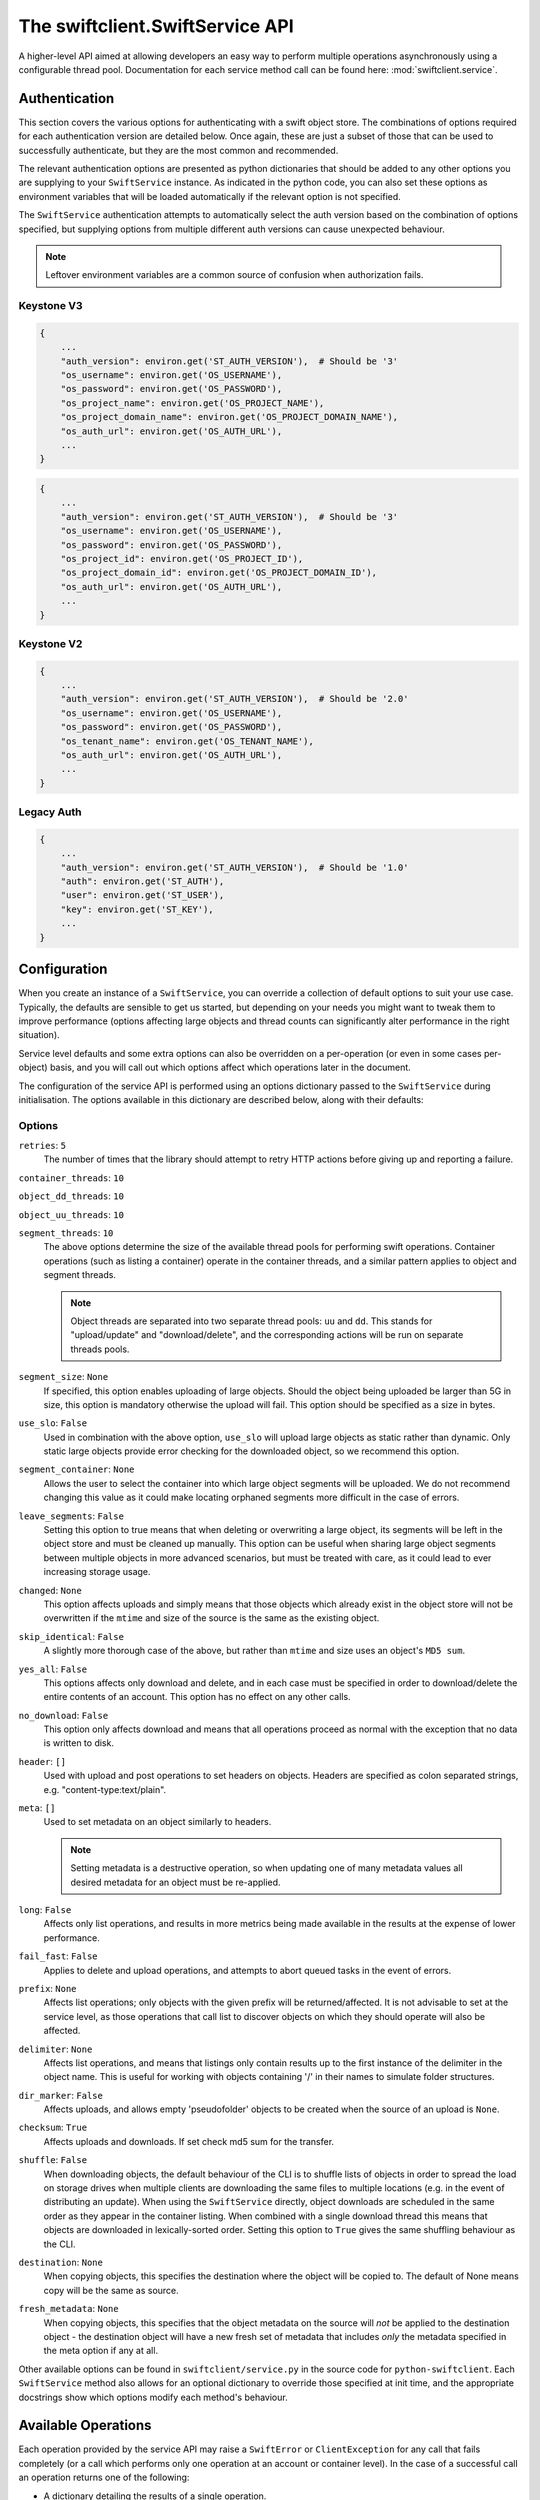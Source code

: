 ================================
The swiftclient.SwiftService API
================================

A higher-level API aimed at allowing developers an easy way to perform multiple
operations asynchronously using a configurable thread pool. Documentation for
each service method call can be found here: :mod:`swiftclient.service`.

Authentication
--------------

This section covers the various options for authenticating with a swift
object store. The combinations of options required for each authentication
version are detailed below. Once again, these are just a subset of those that
can be used to successfully authenticate, but they are the most common and
recommended.

The relevant authentication options are presented as python dictionaries that
should be added to any other options you are supplying to your ``SwiftService``
instance. As indicated in the python code, you can also set these options as
environment variables that will be loaded automatically if the relevant option
is not specified.

The ``SwiftService`` authentication attempts to automatically select
the auth version based on the combination of options specified, but
supplying options from multiple different auth versions can cause unexpected
behaviour.

.. note::

   Leftover environment variables are a common source of confusion when
   authorization fails.

Keystone V3
~~~~~~~~~~~

.. code-block:: python

    {
        ...
        "auth_version": environ.get('ST_AUTH_VERSION'),  # Should be '3'
        "os_username": environ.get('OS_USERNAME'),
        "os_password": environ.get('OS_PASSWORD'),
        "os_project_name": environ.get('OS_PROJECT_NAME'),
        "os_project_domain_name": environ.get('OS_PROJECT_DOMAIN_NAME'),
        "os_auth_url": environ.get('OS_AUTH_URL'),
        ...
    }

.. code-block:: python

    {
        ...
        "auth_version": environ.get('ST_AUTH_VERSION'),  # Should be '3'
        "os_username": environ.get('OS_USERNAME'),
        "os_password": environ.get('OS_PASSWORD'),
        "os_project_id": environ.get('OS_PROJECT_ID'),
        "os_project_domain_id": environ.get('OS_PROJECT_DOMAIN_ID'),
        "os_auth_url": environ.get('OS_AUTH_URL'),
        ...
    }

Keystone V2
~~~~~~~~~~~

.. code-block:: python

    {
        ...
        "auth_version": environ.get('ST_AUTH_VERSION'),  # Should be '2.0'
        "os_username": environ.get('OS_USERNAME'),
        "os_password": environ.get('OS_PASSWORD'),
        "os_tenant_name": environ.get('OS_TENANT_NAME'),
        "os_auth_url": environ.get('OS_AUTH_URL'),
        ...
    }

Legacy Auth
~~~~~~~~~~~

.. code-block:: python

    {
        ...
        "auth_version": environ.get('ST_AUTH_VERSION'),  # Should be '1.0'
        "auth": environ.get('ST_AUTH'),
        "user": environ.get('ST_USER'),
        "key": environ.get('ST_KEY'),
        ...
    }

Configuration
-------------

When you create an instance of a ``SwiftService``, you can override a collection
of default options to suit your use case. Typically, the defaults are sensible to
get us started, but depending on your needs you might want to tweak them to
improve performance (options affecting large objects and thread counts can
significantly alter performance in the right situation).

Service level defaults and some extra options can also be overridden on a
per-operation (or even in some cases per-object) basis, and you will call out
which options affect which operations later in the document.

The configuration of the service API is performed using an options dictionary
passed to the ``SwiftService`` during initialisation. The options available
in this dictionary are described below, along with their defaults:

Options
~~~~~~~

``retries``: ``5``
        The number of times that the library should attempt to retry HTTP
        actions before giving up and reporting a failure.

``container_threads``: ``10``

``object_dd_threads``: ``10``

``object_uu_threads``: ``10``

``segment_threads``: ``10``
        The above options determine the size of the available thread pools for
        performing swift operations. Container operations (such as listing a
        container) operate in the container threads, and a similar pattern
        applies to object and segment threads.

        .. note::

           Object threads are separated into two separate thread pools:
           ``uu`` and ``dd``. This stands for "upload/update" and "download/delete",
           and the corresponding actions will be run on separate threads pools.

``segment_size``: ``None``
        If specified, this option enables uploading of large objects. Should the
        object being uploaded be larger than 5G in size, this option is
        mandatory otherwise the upload will fail. This option should be
        specified as a size in bytes.

``use_slo``: ``False``
        Used in combination with the above option, ``use_slo`` will upload large
        objects as static rather than dynamic. Only static large objects provide
        error checking for the downloaded object, so we recommend this option.

``segment_container``: ``None``
        Allows the user to select the container into which large object segments
        will be uploaded. We do not recommend changing this value as it could make
        locating orphaned segments more difficult in the case of errors.

``leave_segments``: ``False``
        Setting this option to true means that when deleting or overwriting a large
        object, its segments will be left in the object store and must be cleaned
        up manually. This option can be useful when sharing large object segments
        between multiple objects in more advanced scenarios, but must be treated
        with care, as it could lead to ever increasing storage usage.

``changed``: ``None``
        This option affects uploads and simply means that those objects which
        already exist in the object store will not be overwritten if the ``mtime``
        and size of the source is the same as the existing object.

``skip_identical``: ``False``
        A slightly more thorough case of the above, but rather than ``mtime`` and size
        uses an object's ``MD5 sum``.

``yes_all``: ``False``
        This options affects only download and delete, and in each case must be
        specified in order to download/delete the entire contents of an account.
        This option has no effect on any other calls.

``no_download``: ``False``
        This option only affects download and means that all operations proceed as
        normal with the exception that no data is written to disk.

``header``: ``[]``
        Used with upload and post operations to set headers on objects. Headers
        are specified as colon separated strings, e.g. "content-type:text/plain".

``meta``: ``[]``
        Used to set metadata on an object similarly to headers.

        .. note::
           Setting metadata is a destructive operation, so when updating one
           of many metadata values all desired metadata for an object must be re-applied.

``long``: ``False``
        Affects only list operations, and results in more metrics being made
        available in the results at the expense of lower performance.

``fail_fast``: ``False``
        Applies to delete and upload operations, and attempts to abort queued
        tasks in the event of errors.

``prefix``: ``None``
        Affects list operations; only objects with the given prefix will be
        returned/affected. It is not advisable to set at the service level, as
        those operations that call list to discover objects on which they should
        operate will also be affected.

``delimiter``: ``None``
        Affects list operations, and means that listings only contain results up
        to the first instance of the delimiter in the object name. This is useful
        for working with objects containing '/' in their names to simulate folder
        structures.

``dir_marker``: ``False``
        Affects uploads, and allows empty 'pseudofolder' objects to be created
        when the source of an upload is ``None``.

``checksum``: ``True``
        Affects uploads and downloads. If set check md5 sum for the transfer.

``shuffle``: ``False``
        When downloading objects, the default behaviour of the CLI is to shuffle
        lists of objects in order to spread the load on storage drives when multiple
        clients are downloading the same files to multiple locations (e.g. in the
        event of distributing an update). When using the ``SwiftService`` directly,
        object downloads are scheduled in the same order as they appear in the container
        listing. When combined with a single download thread this means that objects
        are downloaded in lexically-sorted order. Setting this option to ``True``
        gives the same shuffling behaviour as the CLI.

``destination``: ``None``
        When copying objects, this specifies the destination where the object
        will be copied to.  The default of None means copy will be the same as
        source.

``fresh_metadata``: ``None``
        When copying objects, this specifies that the object metadata on the
        source will *not* be applied to the destination object - the
        destination object will have a new fresh set of metadata that includes
        *only* the metadata specified in the meta option if any at all.

Other available options can be found in ``swiftclient/service.py`` in the
source code for ``python-swiftclient``. Each ``SwiftService`` method also allows
for an optional dictionary to override those specified at init time, and the
appropriate docstrings show which options modify each method's behaviour.

Available Operations
--------------------

Each operation provided by the service API may raise a ``SwiftError`` or
``ClientException`` for any call that fails completely (or a call which
performs only one operation at an account or container level). In the case of a
successful call an operation returns one of the following:

* A dictionary detailing the results of a single operation.
* An iterator that produces result dictionaries (for calls that perform
  multiple sub-operations).

A result dictionary can indicate either the success or failure of an individual
operation (detailed in the ``success`` key), and will either contain the
successful result, or an ``error`` key detailing the error encountered
(usually an instance of Exception).

An example result dictionary is given below:

.. code-block:: python

    result = {
        'action': 'download_object',
        'success': True,
        'container': container,
        'object': obj,
        'path': path,
        'start_time': start_time,
        'finish_time': finish_time,
        'headers_receipt': headers_receipt,
        'auth_end_time': conn.auth_end_time,
        'read_length': bytes_read,
        'attempts': conn.attempts
    }

All the possible ``action`` values are detailed below:

.. code-block:: python

    [
        'stat_account',
        'stat_container',
        'stat_object',
        'post_account',
        'post_container',
        'post_object',
        'list_part',          # list yields zero or more 'list_part' results
        'download_object',
        'create_container',   # from upload
        'create_dir_marker',  # from upload
        'upload_object',
        'upload_segment',
        'delete_container',
        'delete_object',
        'delete_segment',     # from delete_object operations
        'capabilities',
    ]

Stat
~~~~

Stat can be called against an account, a container, or a list of objects to
get account stats, container stats or information about the given objects. In
the first two cases a dictionary is returned containing the results of the
operation, and in the case of a list of object names being supplied, an
iterator over the results generated for each object is returned.

Information returned includes the amount of data used by the given
object/container/account and any headers or metadata set (this includes
user set data as well as content-type and modification times).

See :mod:`swiftclient.service.SwiftService.stat` for docs generated from the
method docstring.

Valid calls for this method are as follows:

* ``stat([options])``: Returns stats for the configured account.
* ``stat(<container>, [options])``: Returns stats for the given container.
* ``stat(<container>, <object_list>, [options])``: Returns stats for each
  of the given objects in the given container (through the returned
  iterator).

Results from stat are dictionaries indicating the success or failure of each
operation. In the case of a successful stat against an account or container,
the method returns immediately with one of the following results:

.. code-block:: python

    {
        'action': 'stat_account',
        'success': True,
        'items': items,
        'headers': headers
    }

.. code-block:: python

    {
        'action': 'stat_container',
        'container': <container>,
        'success': True,
        'items': items,
        'headers': headers
    }

In the case of stat called against a list of objects, the method returns a
generator that returns the results of individual object stat operations as they
are performed on the thread pool:

.. code-block:: python

    {
        'action': 'stat_object',
        'object': <object_name>,
        'container': <container>,
        'success': True,
        'items': items,
        'headers': headers
    }

In the case of a failure the dictionary returned will indicate that the
operation was not successful, and will include the keys below:

.. code-block:: python

    {
        'action': <'stat_object'|'stat_container'|'stat_account'>,
        'object': <'object_name'>,      # Only for stat with objects list
        'container': <container>,       # Only for stat with objects list or container
        'success': False,
        'error': <error>,
        'traceback': <trace>,
        'error_timestamp': <timestamp>
    }

.. topic:: Example

   The code below demonstrates the use of ``stat`` to retrieve the headers for
   a given list of objects in a container using 20 threads. The code creates a
   mapping from object name to headers which is then pretty printed to the log.

   .. literalinclude:: ../../examples/stat.py
      :language: python

List
~~~~

List can be called against an account or a container to retrieve the containers
or objects contained within them. Each call returns an iterator that returns
pages of results (by default, up to 10000 results in each page).

See :mod:`swiftclient.service.SwiftService.list` for docs generated from the
method docstring.

If the given container or account does not exist, the list method will raise
a ``SwiftError``, but for all other success/failures a dictionary is returned.
Each successfully listed page returns a dictionary as described below:

.. code-block:: python

    {
        'action': <'list_account_part'|'list_container_part'>,
        'container': <container>,      # Only for listing a container
        'prefix': <prefix>,            # The prefix of returned objects/containers
        'success': True,
        'listing': [Item],             # A list of results
                                       # (only in the event of success)
        'marker': <marker>             # The last item name in the list
                                       # (only in the event of success)
    }

Where an item contains the following keys:

.. code-block:: python

    {
        'name': <name>,
        'bytes': 10485760,
        'last_modified': '2014-12-11T12:02:38.774540',
        'hash': 'fb938269cbeabe4c234e1127bbd3b74a',
        'content_type': 'application/octet-stream',
        'meta': <metadata>    # Full metadata listing from stat'ing each object
                              # this key only exists if 'long' is specified in options
    }

Any failure listing an account or container that exists will return a failure
dictionary as described below:

.. code-block:: python

    {
        'action': <'list_account_part'|'list_container_part'>,,
        'container': container,         # Only for listing a container
        'prefix': options['prefix'],
        'success': success,
        'marker': marker,
        'error': error,
        'traceback': <trace>,
        'error_timestamp': <timestamp>
    }

.. topic:: Example

   The code below demonstrates the use of ``list`` to list all items in a
   container that are over 10MiB in size:

   .. literalinclude:: ../../examples/list.py
      :language: python

Post
~~~~

Post can be called against an account, container or list of objects in order to
update the metadata attached to the given items. In the first two cases a single
dictionary is returned containing the results of the operation, and in the case
of a list of objects being supplied, an iterator over the results generated for
each object post is returned.

Each element of the object list may be a plain string of the object name, or a
``SwiftPostObject`` that allows finer control over the options and metadata
applied to each of the individual post operations. When a string is given for
the object name, the options and metadata applied are a combination of those
supplied to the call to ``post()`` and the defaults of the ``SwiftService``
object.

If the given container or account does not exist, the ``post`` method will
raise a ``SwiftError``. Successful metadata update results are dictionaries as
described below:

.. code-block:: python

    {
        'action': <'post_account'|'post_container'|'post_object'>,
        'success': True,
        'container': <container>,
        'object': <object>,
        'headers': {},
        'response_dict': <HTTP response details>
    }

.. note::
    Updating user metadata keys will not only add any specified keys, but
    will also remove user metadata that has previously been set. This means
    that each time user metadata is updated, the complete set of desired
    key-value pairs must be specified.

.. topic:: Example

   The code below demonstrates the use of ``post`` to set an archive folder in
   a given container to expire after a 24 hour delay:

   .. literalinclude:: ../../examples/post.py
      :language: python

Download
~~~~~~~~

Download can be called against an entire account, a single container, or a list
of objects in a given container. Each element of the object list is a string
detailing the full name of an object to download.

In order to download the full contents of an entire account, you must set the
value of ``yes_all`` to ``True`` in the ``options`` dictionary supplied to
either the ``SwiftService`` instance or the call to ``download``.

If the given container or account does not exist, the ``download`` method will
raise a ``SwiftError``, otherwise an iterator over the results generated for
each object download is returned.

See :mod:`swiftclient.service.SwiftService.download` for docs generated from the
method docstring.

For each successfully downloaded object, the results returned by the iterator
will be a dictionary as described below (results are not returned for completed
container or object segment downloads):

.. code-block:: python

    {
        'action': 'download_object',
        'container': <container>,
        'object': <object name>,
        'success': True,
        'path': <local path to downloaded object>,
        'pseudodir': <if true, the download created an empty directory>,
        'start_time': <time download started>,
        'end_time': <time download completed>,
        'headers_receipt': <time the headers from the object were retrieved>,
        'auth_end_time': <time authentication completed>,
        'read_length': <bytes_read>,
        'attempts': <attempt count>,
        'response_dict': <HTTP response details>
    }

Any failure uploading an object will return a failure dictionary as described
below:

.. code-block:: python

    {
        'action': 'download_object',
        'container': <container>,
        'object': <object name>,
        'success': False,
        'path': <local path of the failed download>,
        'pseudodir': <if true, the failed download was an empty directory>,
        'attempts': <attempt count>,
        'error': <error>,
        'traceback': <trace>,
        'error_timestamp': <timestamp>,
        'response_dict': <HTTP response details>
    }

.. topic:: Example

   The code below demonstrates the use of ``download`` to download all PNG
   images from a dated archive folder in a given container:

   .. literalinclude:: ../../examples/download.py
      :language: python

Upload
~~~~~~

Upload is always called against an account and container and with a list of
objects to upload. Each element of the object list may be a plain string
detailing the path of the object to upload, or a ``SwiftUploadObject`` that
allows finer control over some aspects of the individual operations.

When a simple string is supplied to specify a file to upload, the name of the
object uploaded is the full path of the specified file and the options used for
the upload are those supplied to the call to ``upload``.

Constructing a ``SwiftUploadObject`` allows the user to supply an object name
for the uploaded file, and modify the options used by ``upload`` at the
granularity of individual files.

If the given container or account does not exist, the ``upload`` method will
raise a ``SwiftError``, otherwise an iterator over the results generated for
each object upload is returned.

See :mod:`swiftclient.service.SwiftService.upload` for docs generated from the
method docstring.

For each successfully uploaded object (or object segment), the results returned
by the iterator will be a dictionary as described below:

.. code-block:: python

    {
        'action': 'upload_object',
        'container': <container>,
        'object': <object name>,
        'success': True,
        'status': <'uploaded'|'skipped-identical'|'skipped-changed'>,
        'attempts': <attempt count>,
        'response_dict': <HTTP response details>
    }

    {
        'action': 'upload_segment',
        'for_container': <container>,
        'for_object': <object name>,
        'segment_index': <segment_index>,
        'segment_size': <segment_size>,
        'segment_location': <segment_path>
        'segment_etag': <etag>,
        'log_line': <object segment n>
        'success': True,
        'response_dict': <HTTP response details>,
        'attempts': <attempt count>
    }

Any failure uploading an object will return a failure dictionary as described
below:

.. code-block:: python

    {
        'action': 'upload_object',
        'container': <container>,
        'object': <object name>,
        'success': False,
        'attempts': <attempt count>,
        'error': <error>,
        'traceback': <trace>,
        'error_timestamp': <timestamp>,
        'response_dict': <HTTP response details>
    }

    {
        'action': 'upload_segment',
        'for_container': <container>,
        'for_object': <object name>,
        'segment_index': <segment_index>,
        'segment_size': <segment_size>,
        'segment_location': <segment_path>,
        'log_line': <object segment n>,
        'success': False,
        'error': <error>,
        'traceback': <trace>,
        'error_timestamp': <timestamp>,
        'response_dict': <HTTP response details>,
        'attempts': <attempt count>
    }

.. topic:: Example

   The code below demonstrates the use of ``upload`` to upload all files and
   folders in a given directory, and rename each object by replacing the root
   directory name with 'my-<d>-objects', where <d> is the name of the uploaded
   directory:

   .. literalinclude:: ../../examples/upload.py
      :language: python

Delete
~~~~~~

Delete can be called against an account or a container to remove the containers
or objects contained within them. Each call to ``delete`` returns an iterator
over results of each resulting sub-request.

If the number of requested delete operations is large and the target swift
cluster is running the bulk middleware, the call to ``SwiftService.delete`` will
make use of bulk operations and the returned result iterator will return
``bulk_delete`` results rather than individual ``delete_object``,
``delete_container`` or ``delete_segment`` results.

See :mod:`swiftclient.service.SwiftService.delete` for docs generated from the
method docstring.

For each successfully deleted container, object or segment, the results returned
by the iterator will be a dictionary as described below:

.. code-block:: python

    {
        'action': <'delete_object'|'delete_segment'>,
        'container': <container>,
        'object': <object name>,
        'success': True,
        'attempts': <attempt count>,
        'response_dict': <HTTP response details>
    }

    {
        'action': 'delete_container',
        'container': <container>,
        'success': True,
        'response_dict': <HTTP response details>,
        'attempts': <attempt count>
    }

    {
        'action': 'bulk_delete',
        'container': <container>,
        'objects': <[objects]>,
        'success': True,
        'attempts': <attempt count>,
        'response_dict': <HTTP response details>
    }

Any failure in a delete operation will return a failure dictionary as described
below:

.. code-block:: python

    {
        'action': ('delete_object'|'delete_segment'),
        'container': <container>,
        'object': <object name>,
        'success': False,
        'attempts': <attempt count>,
        'error': <error>,
        'traceback': <trace>,
        'error_timestamp': <timestamp>,
        'response_dict': <HTTP response details>
    }

    {
        'action': 'delete_container',
        'container': <container>,
        'success': False,
        'error': <error>,
        'traceback': <trace>,
        'error_timestamp': <timestamp>,
        'response_dict': <HTTP response details>,
        'attempts': <attempt count>
    }

    {
        'action': 'bulk_delete',
        'container': <container>,
        'objects': <[objects]>,
        'success': False,
        'attempts': <attempt count>,
        'error': <error>,
        'traceback': <trace>,
        'error_timestamp': <timestamp>,
        'response_dict': <HTTP response details>
    }

.. topic:: Example

   The code below demonstrates the use of ``delete`` to remove a given list of
   objects from a specified container. As the objects are deleted the
   transaction ID of the relevant request is printed along with the object name
   and number of attempts required. By printing the transaction ID, the printed
   operations can be easily linked to events in the swift server logs:

   .. literalinclude:: ../../examples/delete.py
      :language: python

Copy
~~~~

Copy can be called to copy an object or update the metadata on the given items.

Each element of the object list may be a plain string of the object name, or a
``SwiftCopyObject`` that allows finer control over the options applied to each
of the individual copy operations (destination, fresh_metadata, options).

Destination should be in format /container/object; if not set, the object will be
copied onto itself. Fresh_metadata sets mode of operation on metadata. If not set,
current object user metadata will be copied/preserved; if set, all current user
metadata will be removed.

Returns an iterator over the results generated for each object copy (and may
also include the results of creating destination containers).

When a string is given for the object name, destination and fresh metadata will
default to None and None, which result in adding metadata to existing objects.

Successful copy results are dictionaries as described below:

.. code-block:: python

   {
       'action': 'copy_object',
       'success': True,
       'container': <container>,
       'object': <object>,
       'destination': <destination>,
       'headers': {},
       'fresh_metadata': <boolean>,
       'response_dict': <HTTP response details>
   }

Any failure in a copy operation will return a failure dictionary as described
below:

.. code-block:: python

   {
       'action': 'copy_object',
       'success': False,
       'container': <container>,
       'object': <object>,
       'destination': <destination>,
       'headers': {},
       'fresh_metadata': <boolean>,
       'response_dict': <HTTP response details>,
       'error': <error>,
       'traceback': <traceback>,
       'error_timestamp': <timestamp>
   }

.. topic:: Example

   The code below demonstrates the use of ``copy`` to add new user metadata for
   objects a and b, and to copy object c to d (with added metadata).

   .. literalinclude:: ../../examples/copy.py
      :language: python

Capabilities
~~~~~~~~~~~~

Capabilities can be called against an account or a particular proxy URL in
order to determine the capabilities of the swift cluster. These capabilities
include details about configuration options and the middlewares that are
installed in the proxy pipeline.

See :mod:`swiftclient.service.SwiftService.capabilities` for docs generated from
the method docstring.

For each successful call to list capabilities, a result dictionary will be
returned with the contents described below:

.. code-block:: python

    {
        'action': 'capabilities',
        'timestamp': <time of the call>,
        'success': True,
        'capabilities': <dictionary containing capability details>
    }

The contents of the capabilities dictionary contain the core swift capabilities
under the key ``swift``; all other keys show the configuration options for
additional middlewares deployed in the proxy pipeline. An example capabilities
dictionary is given below:

.. code-block:: python

    {
        'account_quotas': {},
        'bulk_delete': {
            'max_deletes_per_request': 10000,
            'max_failed_deletes': 1000
        },
        'bulk_upload': {
            'max_containers_per_extraction': 10000,
            'max_failed_extractions': 1000
        },
        'container_quotas': {},
        'container_sync': {'realms': {}},
        'formpost': {},
        'keystoneauth': {},
        'slo': {
            'max_manifest_segments': 1000,
            'max_manifest_size': 2097152,
            'min_segment_size': 1048576
        },
        'swift': {
            'account_autocreate': True,
            'account_listing_limit': 10000,
            'allow_account_management': True,
            'container_listing_limit': 10000,
            'extra_header_count': 0,
            'max_account_name_length': 256,
            'max_container_name_length': 256,
            'max_file_size': 5368709122,
            'max_header_size': 8192,
            'max_meta_count': 90,
            'max_meta_name_length': 128,
            'max_meta_overall_size': 4096,
            'max_meta_value_length': 256,
            'max_object_name_length': 1024,
            'policies': [
                {'default': True, 'name': 'Policy-0'}
            ],
            'strict_cors_mode': False,
            'version': '2.2.2'
        },
        'tempurl': {
            'methods': ['GET', 'HEAD', 'PUT']
        }
    }

.. topic:: Example

   The code below demonstrates the use of ``capabilities`` to determine if the
   Swift cluster supports static large objects, and if so, the maximum number
   of segments that can be described in a single manifest file, along with the
   size restrictions on those objects:

   .. literalinclude:: ../../examples/capabilities.py
      :language: python
